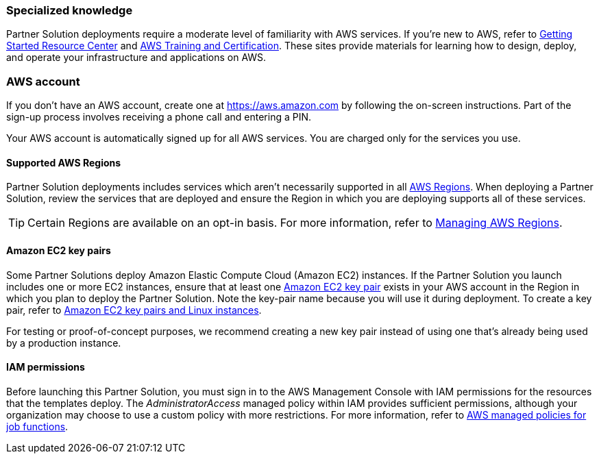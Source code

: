 //This is an old file, retained for reference only. For the latest content, refer to the AWS Partner Solutions General Info Guide (https://aws-ia.github.io/content/qs_info.html).

=== Specialized knowledge

Partner Solution deployments require a moderate level of familiarity with AWS services. If you're new to AWS, refer to https://aws.amazon.com/getting-started/[Getting Started Resource Center^] and https://aws.amazon.com/training/[AWS Training and Certification^]. These sites provide materials for learning how to design, deploy, and operate your infrastructure and applications on AWS.

=== AWS account

If you don't have an AWS account, create one at https://aws.amazon.com/[https://aws.amazon.com^] by following the on-screen instructions. Part of the sign-up process involves receiving a phone call and entering a PIN.

Your AWS account is automatically signed up for all AWS services. You are charged only for the services you use.

==== Supported AWS Regions

Partner Solution deployments includes services which aren't necessarily supported in all https://aws.amazon.com/about-aws/global-infrastructure/[AWS Regions^]. When deploying a Partner Solution, review the services that are deployed and ensure the Region in which you are deploying supports all of these services.

TIP: Certain Regions are available on an opt-in basis. For more information, refer to https://docs.aws.amazon.com/general/latest/gr/rande-manage.html[Managing AWS Regions^].

==== Amazon EC2 key pairs

Some Partner Solutions deploy Amazon Elastic Compute Cloud (Amazon EC2) instances. If the Partner Solution you launch includes one or more EC2 instances, ensure that at least one https://docs.aws.amazon.com/AWSEC2/latest/UserGuide/ec2-key-pairs.html[Amazon EC2 key pair^] exists in your AWS account in the Region in which you plan to deploy the Partner Solution. Note the key-pair name because you will use it during deployment. To create a key pair, refer to https://docs.aws.amazon.com/AWSEC2/latest/UserGuide/ec2-key-pairs.html[Amazon EC2 key pairs and Linux instances^].

For testing or proof-of-concept purposes, we recommend creating a new key pair instead of using one that's already being used by a production instance.

==== IAM permissions
Before launching this Partner Solution, you must sign in to the AWS Management Console with IAM permissions for the resources that the templates deploy. The _AdministratorAccess_ managed policy within IAM provides sufficient permissions, although your organization may choose to use a custom policy with more restrictions. For more information, refer to https://docs.aws.amazon.com/IAM/latest/UserGuide/access_policies_job-functions.html[AWS managed policies for job functions^].
